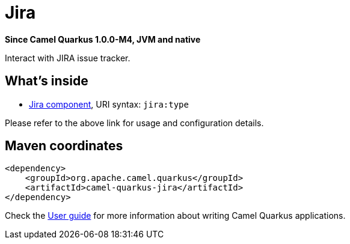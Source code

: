 // Do not edit directly!
// This file was generated by camel-quarkus-package-maven-plugin:update-extension-doc-page

[[jira]]
= Jira

*Since Camel Quarkus 1.0.0-M4, JVM and native*

Interact with JIRA issue tracker.

== What's inside

* https://camel.apache.org/components/latest/jira-component.html[Jira component], URI syntax: `jira:type`

Please refer to the above link for usage and configuration details.

== Maven coordinates

[source,xml]
----
<dependency>
    <groupId>org.apache.camel.quarkus</groupId>
    <artifactId>camel-quarkus-jira</artifactId>
</dependency>
----

Check the xref:user-guide.adoc[User guide] for more information about writing Camel Quarkus applications.
